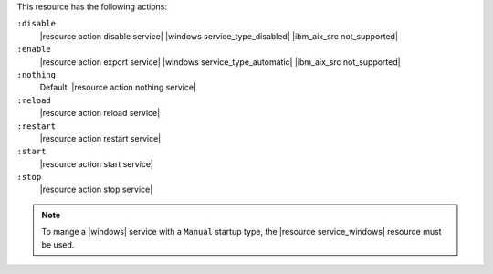 .. The contents of this file may be included in multiple topics (using the includes directive).
.. The contents of this file should be modified in a way that preserves its ability to appear in multiple topics.

This resource has the following actions:

``:disable``
   |resource action disable service| |windows service_type_disabled| |ibm_aix_src not_supported|

``:enable``
   |resource action export service| |windows service_type_automatic| |ibm_aix_src not_supported|

``:nothing``
   Default. |resource action nothing service|

``:reload``
   |resource action reload service|

``:restart``
   |resource action restart service|

``:start``
   |resource action start service|

``:stop``
   |resource action stop service|

.. note:: To mange a |windows| service with a ``Manual`` startup type, the |resource service_windows| resource must be used.

